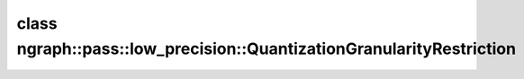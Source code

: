 .. index:: pair: class; ngraph::pass::low_precision::QuantizationGranularityRestriction
.. _doxid-classngraph_1_1pass_1_1low__precision_1_1_quantization_granularity_restriction:

class ngraph::pass::low_precision::QuantizationGranularityRestriction
=====================================================================






.. ref-code-block:: cpp
	:class: doxyrest-overview-code-block

	#include <quantization_granularity_restriction.hpp>
	
	class QuantizationGranularityRestriction
	{
	public:
		// fields
	
		:ref:`ngraph::Node::type_info_t<doxid-classov_1_1_node_1af929e4dd70a66e0116a9d076753a2569>` :target:`operationType<doxid-classngraph_1_1pass_1_1low__precision_1_1_quantization_granularity_restriction_1ac1d0448424f04d7cb1718de20b851546>`;
		bool :target:`specifyVersion<doxid-classngraph_1_1pass_1_1low__precision_1_1_quantization_granularity_restriction_1aa8bfdee0415a2ed4021c756af7727369>`;
		std::vector<:ref:`PortQuantizationGranularityRestriction<doxid-classngraph_1_1pass_1_1low__precision_1_1_port_quantization_granularity_restriction>`> :target:`restrictions<doxid-classngraph_1_1pass_1_1low__precision_1_1_quantization_granularity_restriction_1a7ad38157eb330c47b653f38711e40b5f>`;

		// construction
	
		:target:`QuantizationGranularityRestriction<doxid-classngraph_1_1pass_1_1low__precision_1_1_quantization_granularity_restriction_1a08805cdf9544a6d72e66cae337bbdf23>`();
	
		:target:`QuantizationGranularityRestriction<doxid-classngraph_1_1pass_1_1low__precision_1_1_quantization_granularity_restriction_1a3fab53b3521b40863888fa469e540d06>`(
			const :ref:`ngraph::Node::type_info_t<doxid-classov_1_1_node_1af929e4dd70a66e0116a9d076753a2569>` operationType,
			const bool specifyVersion,
			const std::vector<:ref:`PortQuantizationGranularityRestriction<doxid-classngraph_1_1pass_1_1low__precision_1_1_port_quantization_granularity_restriction>`>& restrictions
			);

		// methods
	
		template <typename T>
		static QuantizationGranularityRestriction :target:`create<doxid-classngraph_1_1pass_1_1low__precision_1_1_quantization_granularity_restriction_1a897bb0fe336fd08b58e269ba90e68d14>`(
			const std::vector<:ref:`PortQuantizationGranularityRestriction<doxid-classngraph_1_1pass_1_1low__precision_1_1_port_quantization_granularity_restriction>`>& restrictions,
			const bool specifyVersion
			);
	
		template <typename T>
		static QuantizationGranularityRestriction :target:`create<doxid-classngraph_1_1pass_1_1low__precision_1_1_quantization_granularity_restriction_1a8f77e8879998cb7468930fb455d22fe7>`(
			const std::vector<size_t>& restrictedPorts = {},
			const bool specifyVersion = false
			);
	
		template <typename T>
		static std::vector<:ref:`PortQuantizationGranularityRestriction<doxid-classngraph_1_1pass_1_1low__precision_1_1_port_quantization_granularity_restriction>`> :target:`getPrecisionsByOperationType<doxid-classngraph_1_1pass_1_1low__precision_1_1_quantization_granularity_restriction_1a5a9836fea6ef804e65f84118602a795d>`(std::vector<QuantizationGranularityRestriction>& restrictions);
	};


